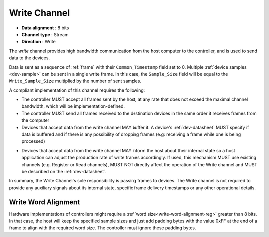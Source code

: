 .. _data-wr-chan:

Write Channel
==============

-  **Data alignment** : 8 bits
-  **Channel type** : Stream
-  **Direction** : Write

The *write* channel provides high bandwidth communication from the host computer
to the controller, and is used to send data to the devices.

Data is sent as a sequence of :ref:`frame` with their ``Common_Timestamp`` field
set to 0. Multiple :ref:`device samples <dev-sample>` can be sent in a single
write frame. In this case, the ``Sample_Size`` field will be equal to the
``Write_Sample_Size`` multiplied by the number of sent samples.

A compliant implementation of this channel requires the following:

- The controller MUST accept all frames sent by the host, at any rate that does
  not exceed the maximal channel bandwidth, which will be
  implementation-defined.

- The controller MUST send all frames received to the destination devices in the
  same order it receives frames from the computer

- Devices that accept data from the write channel MAY buffer it. A device's
  :ref:`dev-datasheet` MUST specify if data is buffered and if there is any
  possibility of dropping frames (e.g: receiving a frame while one is being
  processed)

.. _write-chan-sync:

- Devices that accept data from the write channel MAY inform the host about
  their internal state so a host application can adjust the production rate of
  write frames accordingly. If used, this mechanism MUST use existing channels
  (e.g. Register or Read channels), MUST NOT directly affect the operation of
  the Write channel and MUST be described on the :ref:`dev-datasheet`.

In summary, the Write Channel's sole responsibility is passing frames to devices.
The Write channel is not required to provide any auxiliary signals about its
internal state, specific frame delivery timestamps or any other operational
details.

.. _write-word-alignment:

Write Word Alignment
---------------------

Hardware implementations of controllers might require a :ref:`word
size<write-word-alignment-reg>` greater than 8 bits. In that case, the host will
keep the specified sample sizes and just add padding bytes with the value 0xFF
at the end of a frame to align with the required word size. The controller must
ignore these padding bytes.